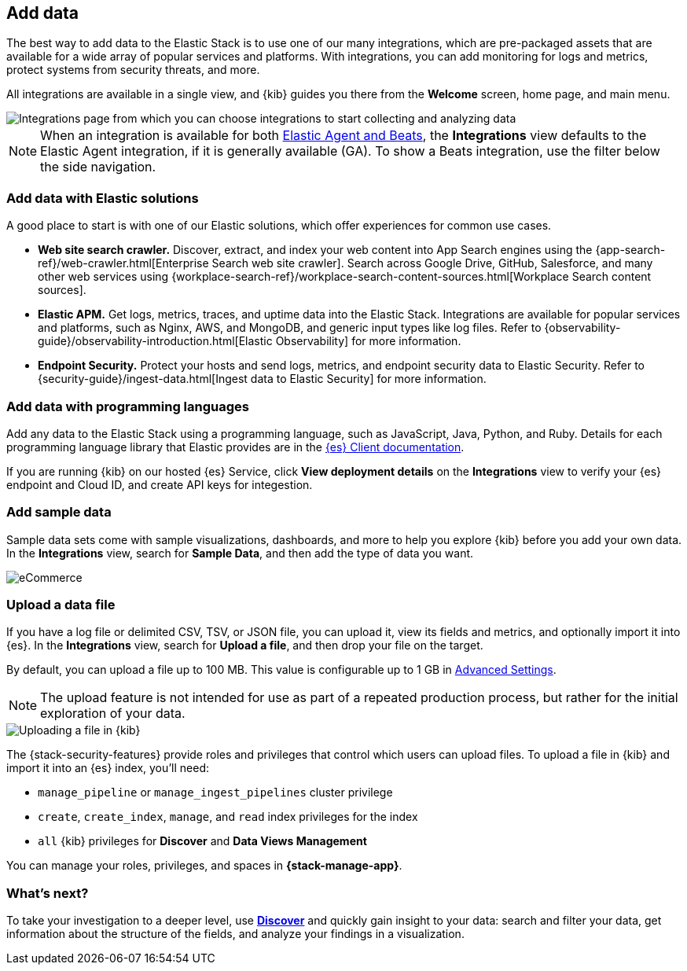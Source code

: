 [[connect-to-elasticsearch]]
== Add data

The best way to add data to the Elastic Stack is to use one of our many integrations,
which are pre-packaged assets that are available for a wide array of popular
services and platforms. With integrations, you can add monitoring for logs and
metrics, protect systems from security threats, and more.

All integrations are available in a single view, and
{kib} guides you there from the *Welcome* screen, home page, and main menu.

[role="screenshot"]
image::images/add-integration.png[Integrations page from which you can choose integrations to start collecting and analyzing data]

NOTE: When an integration is available for both
https://www.elastic.co/guide/en/fleet/master/beats-agent-comparison.html[Elastic Agent and Beats],
the *Integrations* view defaults to the
Elastic Agent integration, if it is generally available (GA).
To show a
Beats integration, use the filter below the side navigation.

[float]
=== Add data with Elastic solutions

A good place to start is with one of our Elastic solutions, which
offer experiences for common use cases.

* *Web site search crawler.*
Discover, extract, and index your web content into App Search engines using the
{app-search-ref}/web-crawler.html[Enterprise Search web site crawler].
Search across Google Drive, GitHub, Salesforce, and many other web services using
{workplace-search-ref}/workplace-search-content-sources.html[Workplace Search content sources].

* *Elastic APM.*
Get logs, metrics, traces, and uptime data into the Elastic Stack.
Integrations are available for popular services and platforms,
such as Nginx, AWS, and MongoDB,
and generic input types like log files.
Refer to {observability-guide}/observability-introduction.html[Elastic Observability]
for more information.

* *Endpoint Security.*
Protect your hosts and send logs, metrics, and endpoint security data
to Elastic Security.
Refer to {security-guide}/ingest-data.html[Ingest data to Elastic Security]
for more information.

[float]
=== Add data with programming languages

Add any data to the Elastic Stack using a programming language,
such as JavaScript, Java, Python, and Ruby.
Details for each programming language library that Elastic provides are in the
https://www.elastic.co/guide/en/elasticsearch/client/index.html[{es} Client documentation].

If you are running {kib} on our hosted {es} Service,
click *View deployment details* on the *Integrations* view
to verify your {es} endpoint and Cloud ID, and create API keys for integestion.

[float]
=== Add sample data

Sample data sets come with sample visualizations, dashboards, and more to help you
explore {kib} before you add your own data.
In the *Integrations* view, search for *Sample Data*, and then add the type of
data you want.

[role="screenshot"]
image::images/add-sample-data.png[eCommerce, flights, and web logs sample data sets that you can explore in Kibana]

[discrete]
[[upload-data-kibana]]
=== Upload a data file

If you have a log file or delimited CSV, TSV, or JSON file, you can upload it,
view its fields and metrics, and optionally import it into {es}.
In the *Integrations* view, search for *Upload a file*, and then drop your file on the target.

By default, you can upload a file up to 100 MB. This value is configurable up to 1 GB in
<<fileupload-maxfilesize,Advanced Settings>>.

NOTE: The upload feature is not intended for use as part of a repeated production
process, but rather for the initial exploration of your data.

[role="screenshot"]
image::images/add-data-fv.png[Uploading a file in {kib}]

The {stack-security-features} provide roles and privileges that control which
users can upload files. To upload a file in {kib} and import it into an {es}
index, you'll need:

* `manage_pipeline` or `manage_ingest_pipelines` cluster privilege
* `create`, `create_index`, `manage`, and `read` index privileges for the index
* `all` {kib} privileges for *Discover* and *Data Views Management*

You can manage your roles, privileges, and spaces in **{stack-manage-app}**.

[discrete]
=== What's next?

To take your investigation
to a deeper level, use <<discover, **Discover**>> and quickly gain insight to your data:
search and filter your data, get information about the structure of the fields,
and analyze your findings in a visualization.
